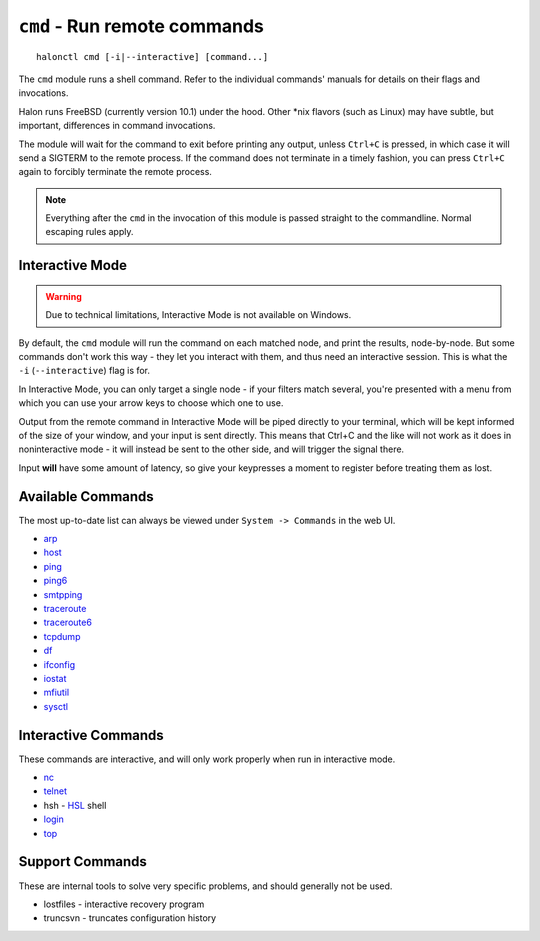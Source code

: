 ``cmd`` - Run remote commands
=============================

::

   halonctl cmd [-i|--interactive] [command...]

The ``cmd`` module runs a shell command. Refer to the individual commands' manuals for details on their flags and invocations.

Halon runs FreeBSD (currently version 10.1) under the hood. Other \*nix flavors (such as Linux) may have subtle, but important, differences in command invocations.

The module will wait for the command to exit before printing any output, unless ``Ctrl+C`` is pressed, in which case it will send a SIGTERM to the remote process. If the command does not terminate in a timely fashion, you can press ``Ctrl+C`` again to forcibly terminate the remote process.

.. note::
   Everything after the ``cmd`` in the invocation of this module is passed straight to the commandline. Normal escaping rules apply.

Interactive Mode
----------------

.. warning::
   Due to technical limitations, Interactive Mode is not available on Windows.

By default, the ``cmd`` module will run the command on each matched node, and print the results, node-by-node. But some commands don't work this way - they let you interact with them, and thus need an interactive session. This is what the ``-i`` (``--interactive``) flag is for.

In Interactive Mode, you can only target a single node - if your filters match several, you're presented with a menu from which you can use your arrow keys to choose which one to use.

Output from the remote command in Interactive Mode will be piped directly to your terminal, which will be kept informed of the size of your window, and your input is sent directly. This means that Ctrl+C and the like will not work as it does in noninteractive mode - it will instead be sent to the other side, and will trigger the signal there.

Input **will** have some amount of latency, so give your keypresses a moment to register before treating them as lost.

Available Commands
------------------

The most up-to-date list can always be viewed under ``System -> Commands`` in the web UI.

* `arp <https://www.freebsd.org/cgi/man.cgi?query=arp&manpath=FreeBSD+10.1-RELEASE>`_
* `host <https://www.freebsd.org/cgi/man.cgi?query=host&manpath=FreeBSD+10.1-RELEASE>`_
* `ping <https://www.freebsd.org/cgi/man.cgi?query=ping&manpath=FreeBSD+10.1-RELEASE>`_
* `ping6 <https://www.freebsd.org/cgi/man.cgi?query=ping6&manpath=FreeBSD+10.1-RELEASE>`_
* `smtpping <https://github.com/halonsecurity/smtpping>`_
* `traceroute <https://www.freebsd.org/cgi/man.cgi?query=traceroute&manpath=FreeBSD+10.1-RELEASE>`_
* `traceroute6 <https://www.freebsd.org/cgi/man.cgi?query=traceroute6&manpath=FreeBSD+10.1-RELEASE>`_
* `tcpdump <https://www.freebsd.org/cgi/man.cgi?query=tcpdump&manpath=FreeBSD+10.1-RELEASE>`_
* `df <https://www.freebsd.org/cgi/man.cgi?query=df&manpath=FreeBSD+10.1-RELEASE>`_
* `ifconfig <https://www.freebsd.org/cgi/man.cgi?query=ifconfig&manpath=FreeBSD+10.1-RELEASE>`_
* `iostat <https://www.freebsd.org/cgi/man.cgi?query=iostat&manpath=FreeBSD+10.1-RELEASE>`_
* `mfiutil <https://www.freebsd.org/cgi/man.cgi?query=mfiutil&manpath=FreeBSD+10.1-RELEASE>`_
* `sysctl <https://www.freebsd.org/cgi/man.cgi?query=sysctl&manpath=FreeBSD+10.1-RELEASE>`_

Interactive Commands
--------------------

These commands are interactive, and will only work properly when run in interactive mode.

* `nc <https://www.freebsd.org/cgi/man.cgi?query=nc&manpath=FreeBSD+10.1-RELEASE>`_
* `telnet <https://www.freebsd.org/cgi/man.cgi?query=telnet&manpath=FreeBSD+10.1-RELEASE>`_
* hsh - `HSL <http://wiki.halon.se/HSL>`_ shell
* `login <https://www.freebsd.org/cgi/man.cgi?query=login&manpath=FreeBSD+10.1-RELEASE>`_
* `top <https://www.freebsd.org/cgi/man.cgi?query=top&manpath=FreeBSD+10.1-RELEASE>`_

Support Commands
----------------

These are internal tools to solve very specific problems, and should generally not be used.

* lostfiles - interactive recovery program
* truncsvn - truncates configuration history
